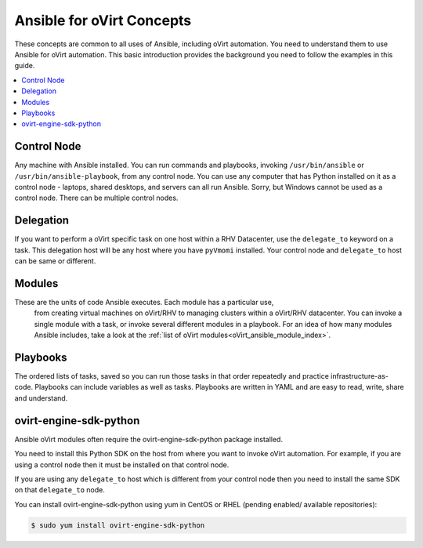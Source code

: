 .. _oVirt_concepts:


***************************
Ansible for oVirt Concepts
***************************

These concepts are common to all uses of Ansible, including oVirt automation.
You need to understand them to use Ansible for oVirt automation.
This basic introduction provides the background you need to follow the
examples in this guide.

.. contents::
   :local:


Control Node
============

Any machine with Ansible installed. You can run commands and playbooks,
invoking ``/usr/bin/ansible`` or ``/usr/bin/ansible-playbook``, from any
control node. You can use any computer that has Python installed on it as a
control node - laptops, shared desktops, and servers can all run Ansible.
Sorry, but Windows cannot be used as a control node.
There can be multiple control nodes.


Delegation
==========

If you want to perform a oVirt specific task on one host within a RHV Datacenter,
use the ``delegate_to`` keyword on a task.
This delegation host will be any host where you have ``pyVmomi`` installed.
Your control node and ``delegate_to`` host can be same or different.


Modules
=======

These are the units of code Ansible executes. Each module has a particular use,
 from creating virtual machines on oVirt/RHV to managing clusters within a
 oVirt/RHV datacenter. You can invoke a single module with a task, or invoke
 several different modules in a playbook. For an idea of how many modules
 Ansible includes, take a look at the
 :ref:`list of oVirt modules<oVirt_ansible_module_index>`.


Playbooks
=========

The ordered lists of tasks, saved so you can run those tasks in that order
repeatedly and practice infrastructure-as-code. Playbooks can include variables
as well as tasks. Playbooks are written in YAML and are easy to read, write,
share and understand.


ovirt-engine-sdk-python
=======================

Ansible oVirt modules often require the ovirt-engine-sdk-python package installed.

You need to install this Python SDK on the host from where you want to invoke oVirt automation. For example, if you are using a control
node then it must be installed on that control node.

If you are using any ``delegate_to`` host which is different from your control node then you need to install the same SDK on that
``delegate_to`` node.

You can install ovirt-engine-sdk-python using yum in CentOS or RHEL (pending enabled/ available repositories):

.. code-block:: bash

    $ sudo yum install ovirt-engine-sdk-python
